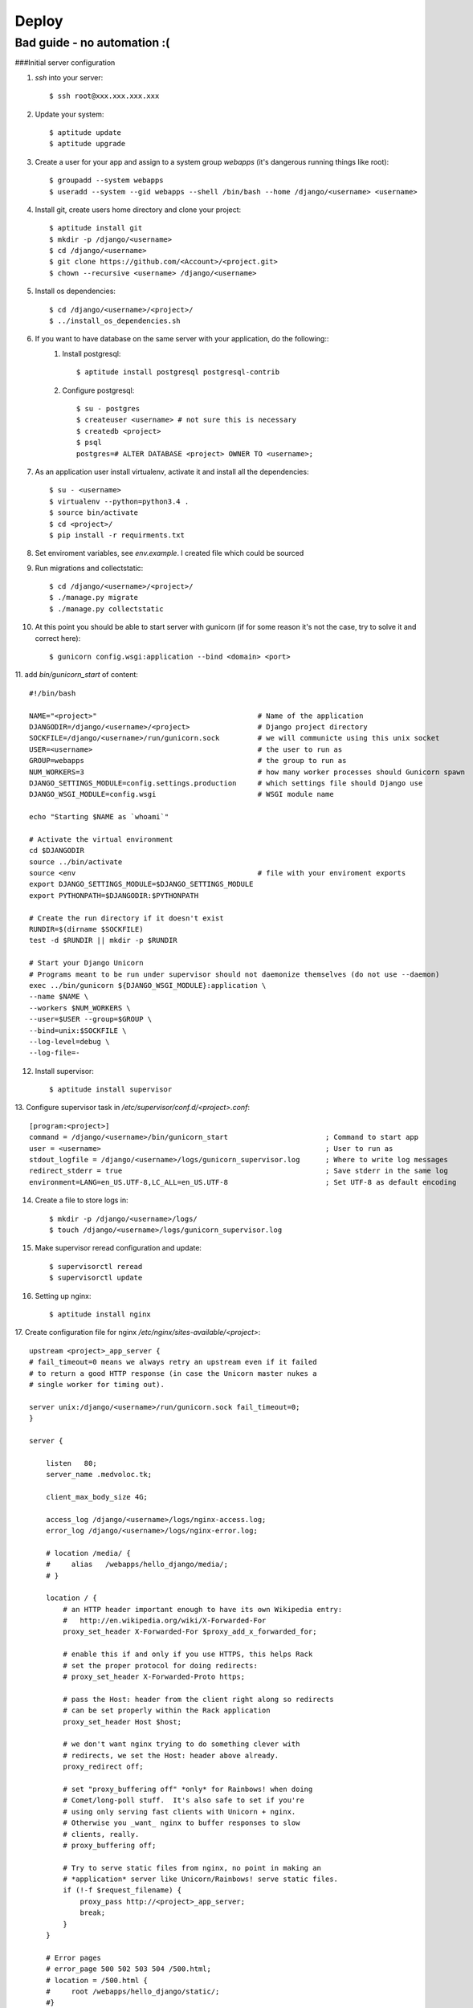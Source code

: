 Deploy
========

Bad guide - no automation :(
----------------------------

###Initial server configuration

1. `ssh` into your server::

   $ ssh root@xxx.xxx.xxx.xxx

2. Update your system::

        $ aptitude update
        $ aptitude upgrade

3. Create a user for your app and assign to a system group `webapps` (it's dangerous running things like root)::

        $ groupadd --system webapps
        $ useradd --system --gid webapps --shell /bin/bash --home /django/<username> <username>

4. Install git, create users home directory and clone your project::

        $ aptitude install git
        $ mkdir -p /django/<username>
        $ cd /django/<username>
        $ git clone https://github.com/<Account>/<project.git>
        $ chown --recursive <username> /django/<username>

5. Install os dependencies::

        $ cd /django/<username>/<project>/
        $ ../install_os_dependencies.sh

6. If you want to have database on the same server with your application, do the following::
    1. Install postgresql::

        $ aptitude install postgresql postgresql-contrib

    2. Configure postgresql::

        $ su - postgres
        $ createuser <username> # not sure this is necessary
        $ createdb <project>
        $ psql
        postgres=# ALTER DATABASE <project> OWNER TO <username>;

7. As an application user install virtualenv, activate it and install all the dependencies::

        $ su - <username>
        $ virtualenv --python=python3.4 .
        $ source bin/activate
        $ cd <project>/
        $ pip install -r requirments.txt

8. Set enviroment variables, see `env.example`. I created file which could be sourced
9. Run migrations and collectstatic::

        $ cd /django/<username>/<project>/
        $ ./manage.py migrate
        $ ./manage.py collectstatic

10. At this point you should be able to start server with gunicorn (if for some reason it's not the case, try to solve it and correct here)::

        $ gunicorn config.wsgi:application --bind <domain> <port>

11. add `bin/gunicorn_start` of content:
::

     #!/bin/bash

     NAME="<project>"                                      # Name of the application
     DJANGODIR=/django/<username>/<project>                # Django project directory
     SOCKFILE=/django/<username>/run/gunicorn.sock         # we will communicte using this unix socket
     USER=<username>                                       # the user to run as
     GROUP=webapps                                         # the group to run as
     NUM_WORKERS=3                                         # how many worker processes should Gunicorn spawn
     DJANGO_SETTINGS_MODULE=config.settings.production     # which settings file should Django use
     DJANGO_WSGI_MODULE=config.wsgi                        # WSGI module name

     echo "Starting $NAME as `whoami`"

     # Activate the virtual environment
     cd $DJANGODIR
     source ../bin/activate
     source <env                                           # file with your enviroment exports
     export DJANGO_SETTINGS_MODULE=$DJANGO_SETTINGS_MODULE
     export PYTHONPATH=$DJANGODIR:$PYTHONPATH

     # Create the run directory if it doesn't exist
     RUNDIR=$(dirname $SOCKFILE)
     test -d $RUNDIR || mkdir -p $RUNDIR

     # Start your Django Unicorn
     # Programs meant to be run under supervisor should not daemonize themselves (do not use --daemon)
     exec ../bin/gunicorn ${DJANGO_WSGI_MODULE}:application \
     --name $NAME \
     --workers $NUM_WORKERS \
     --user=$USER --group=$GROUP \
     --bind=unix:$SOCKFILE \
     --log-level=debug \
     --log-file=-

12. Install supervisor::

        $ aptitude install supervisor

13. Configure supervisor task in `/etc/supervisor/conf.d/<project>.conf`:
::

    [program:<project>]
    command = /django/<username>/bin/gunicorn_start                       ; Command to start app
    user = <username>                                                     ; User to run as
    stdout_logfile = /django/<username>/logs/gunicorn_supervisor.log      ; Where to write log messages
    redirect_stderr = true                                                ; Save stderr in the same log
    environment=LANG=en_US.UTF-8,LC_ALL=en_US.UTF-8                       ; Set UTF-8 as default encoding

14. Create a file to store logs in::

    $ mkdir -p /django/<username>/logs/
    $ touch /django/<username>/logs/gunicorn_supervisor.log

15. Make supervisor reread configuration and update::

    $ supervisorctl reread
    $ supervisorctl update

16. Setting up nginx::

    $ aptitude install nginx

17. Create configuration file for nginx `/etc/nginx/sites-available/<project>`:
::

    upstream <project>_app_server {
    # fail_timeout=0 means we always retry an upstream even if it failed
    # to return a good HTTP response (in case the Unicorn master nukes a
    # single worker for timing out).

    server unix:/django/<username>/run/gunicorn.sock fail_timeout=0;
    }

    server {

        listen   80;
        server_name .medvoloc.tk;

        client_max_body_size 4G;

        access_log /django/<username>/logs/nginx-access.log;
        error_log /django/<username>/logs/nginx-error.log;

        # location /media/ {
        #     alias   /webapps/hello_django/media/;
        # }

        location / {
            # an HTTP header important enough to have its own Wikipedia entry:
            #   http://en.wikipedia.org/wiki/X-Forwarded-For
            proxy_set_header X-Forwarded-For $proxy_add_x_forwarded_for;

            # enable this if and only if you use HTTPS, this helps Rack
            # set the proper protocol for doing redirects:
            # proxy_set_header X-Forwarded-Proto https;

            # pass the Host: header from the client right along so redirects
            # can be set properly within the Rack application
            proxy_set_header Host $host;

            # we don't want nginx trying to do something clever with
            # redirects, we set the Host: header above already.
            proxy_redirect off;

            # set "proxy_buffering off" *only* for Rainbows! when doing
            # Comet/long-poll stuff.  It's also safe to set if you're
            # using only serving fast clients with Unicorn + nginx.
            # Otherwise you _want_ nginx to buffer responses to slow
            # clients, really.
            # proxy_buffering off;

            # Try to serve static files from nginx, no point in making an
            # *application* server like Unicorn/Rainbows! serve static files.
            if (!-f $request_filename) {
                proxy_pass http://<project>_app_server;
                break;
            }
        }

        # Error pages
        # error_page 500 502 503 504 /500.html;
        # location = /500.html {
        #     root /webapps/hello_django/static/;
        #}
    }

18. Create symbolic link and delete default::

    $ ln -s /etc/nginx/sites-available/<project> /etc/nginx/sites-enabled/<project>
    $ rm /etc/nginx/sites-enabled/default

19. Restart nginx::

    $ service nginx restart

20. Congradulate yourself!


NOTE::
    When you will need to change `Site` model make sure that new object has an id that's equal to SITE_ID in your settnigs(in my case 1)
